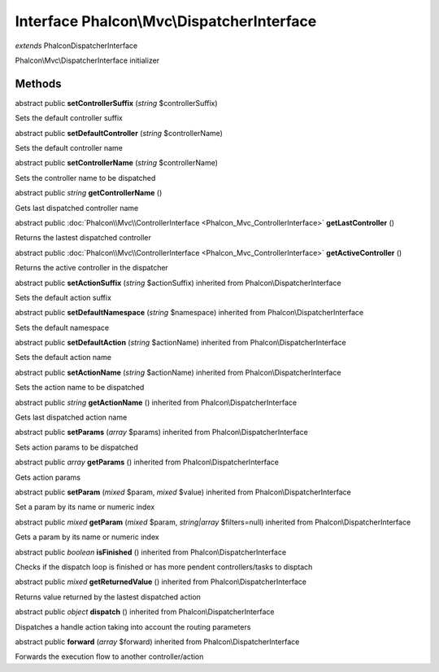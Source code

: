 Interface **Phalcon\\Mvc\\DispatcherInterface**
===============================================

*extends* Phalcon\DispatcherInterface

Phalcon\\Mvc\\DispatcherInterface initializer


Methods
---------

abstract public  **setControllerSuffix** (*string* $controllerSuffix)

Sets the default controller suffix



abstract public  **setDefaultController** (*string* $controllerName)

Sets the default controller name



abstract public  **setControllerName** (*string* $controllerName)

Sets the controller name to be dispatched



abstract public *string*  **getControllerName** ()

Gets last dispatched controller name



abstract public :doc:`Phalcon\\Mvc\\ControllerInterface <Phalcon_Mvc_ControllerInterface>`  **getLastController** ()

Returns the lastest dispatched controller



abstract public :doc:`Phalcon\\Mvc\\ControllerInterface <Phalcon_Mvc_ControllerInterface>`  **getActiveController** ()

Returns the active controller in the dispatcher



abstract public  **setActionSuffix** (*string* $actionSuffix) inherited from Phalcon\\DispatcherInterface

Sets the default action suffix



abstract public  **setDefaultNamespace** (*string* $namespace) inherited from Phalcon\\DispatcherInterface

Sets the default namespace



abstract public  **setDefaultAction** (*string* $actionName) inherited from Phalcon\\DispatcherInterface

Sets the default action name



abstract public  **setActionName** (*string* $actionName) inherited from Phalcon\\DispatcherInterface

Sets the action name to be dispatched



abstract public *string*  **getActionName** () inherited from Phalcon\\DispatcherInterface

Gets last dispatched action name



abstract public  **setParams** (*array* $params) inherited from Phalcon\\DispatcherInterface

Sets action params to be dispatched



abstract public *array*  **getParams** () inherited from Phalcon\\DispatcherInterface

Gets action params



abstract public  **setParam** (*mixed* $param, *mixed* $value) inherited from Phalcon\\DispatcherInterface

Set a param by its name or numeric index



abstract public *mixed*  **getParam** (*mixed* $param, *string|array* $filters=null) inherited from Phalcon\\DispatcherInterface

Gets a param by its name or numeric index



abstract public *boolean*  **isFinished** () inherited from Phalcon\\DispatcherInterface

Checks if the dispatch loop is finished or has more pendent controllers/tasks to disptach



abstract public *mixed*  **getReturnedValue** () inherited from Phalcon\\DispatcherInterface

Returns value returned by the lastest dispatched action



abstract public *object*  **dispatch** () inherited from Phalcon\\DispatcherInterface

Dispatches a handle action taking into account the routing parameters



abstract public  **forward** (*array* $forward) inherited from Phalcon\\DispatcherInterface

Forwards the execution flow to another controller/action



